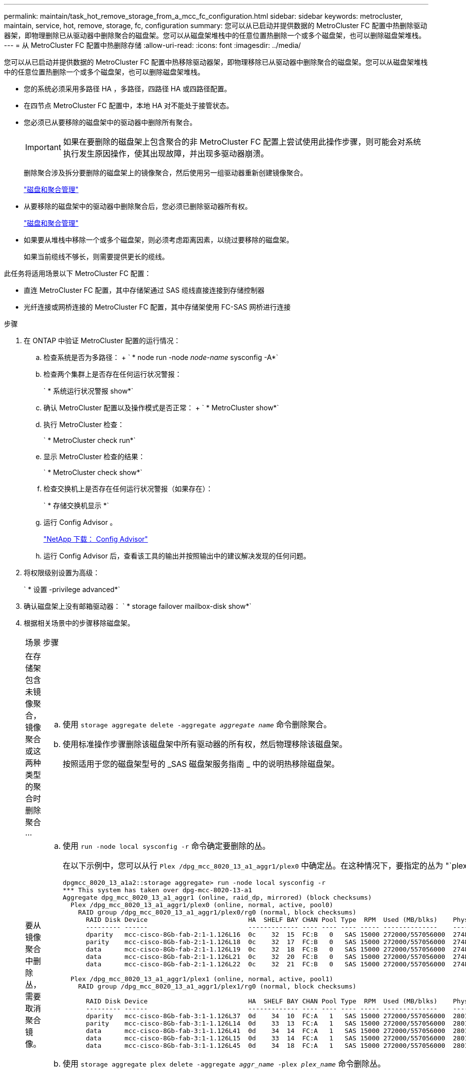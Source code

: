 ---
permalink: maintain/task_hot_remove_storage_from_a_mcc_fc_configuration.html 
sidebar: sidebar 
keywords: metrocluster, maintain, service, hot, remove, storage, fc, configuration 
summary: 您可以从已启动并提供数据的 MetroCluster FC 配置中热删除驱动器架，即物理删除已从驱动器中删除聚合的磁盘架。您可以从磁盘架堆栈中的任意位置热删除一个或多个磁盘架，也可以删除磁盘架堆栈。 
---
= 从 MetroCluster FC 配置中热删除存储
:allow-uri-read: 
:icons: font
:imagesdir: ../media/


[role="lead"]
您可以从已启动并提供数据的 MetroCluster FC 配置中热移除驱动器架，即物理移除已从驱动器中删除聚合的磁盘架。您可以从磁盘架堆栈中的任意位置热删除一个或多个磁盘架，也可以删除磁盘架堆栈。

* 您的系统必须采用多路径 HA ，多路径，四路径 HA 或四路径配置。
* 在四节点 MetroCluster FC 配置中，本地 HA 对不能处于接管状态。
* 您必须已从要移除的磁盘架中的驱动器中删除所有聚合。
+

IMPORTANT: 如果在要删除的磁盘架上包含聚合的非 MetroCluster FC 配置上尝试使用此操作步骤，则可能会对系统执行发生原因操作，使其出现故障，并出现多驱动器崩溃。

+
删除聚合涉及拆分要删除的磁盘架上的镜像聚合，然后使用另一组驱动器重新创建镜像聚合。

+
https://docs.netapp.com/ontap-9/topic/com.netapp.doc.dot-cm-psmg/home.html["磁盘和聚合管理"]

* 从要移除的磁盘架中的驱动器中删除聚合后，您必须已删除驱动器所有权。
+
https://docs.netapp.com/ontap-9/topic/com.netapp.doc.dot-cm-psmg/home.html["磁盘和聚合管理"]

* 如果要从堆栈中移除一个或多个磁盘架，则必须考虑距离因素，以绕过要移除的磁盘架。
+
如果当前缆线不够长，则需要提供更长的缆线。



此任务将适用场景以下 MetroCluster FC 配置：

* 直连 MetroCluster FC 配置，其中存储架通过 SAS 缆线直接连接到存储控制器
* 光纤连接或网桥连接的 MetroCluster FC 配置，其中存储架使用 FC-SAS 网桥进行连接


.步骤
. 在 ONTAP 中验证 MetroCluster 配置的运行情况：
+
.. 检查系统是否为多路径： + ` * node run -node _node-name_ sysconfig -A*`
.. 检查两个集群上是否存在任何运行状况警报：
+
` * 系统运行状况警报 show*`

.. 确认 MetroCluster 配置以及操作模式是否正常： + ` * MetroCluster show*`
.. 执行 MetroCluster 检查：
+
` * MetroCluster check run*`

.. 显示 MetroCluster 检查的结果：
+
` * MetroCluster check show*`

.. 检查交换机上是否存在任何运行状况警报（如果存在）：
+
` * 存储交换机显示 *`

.. 运行 Config Advisor 。
+
https://mysupport.netapp.com/site/tools/tool-eula/activeiq-configadvisor["NetApp 下载： Config Advisor"]

.. 运行 Config Advisor 后，查看该工具的输出并按照输出中的建议解决发现的任何问题。


. 将权限级别设置为高级：
+
` * 设置 -privilege advanced*`

. 确认磁盘架上没有邮箱驱动器： ` * storage failover mailbox-disk show*`
. 根据相关场景中的步骤移除磁盘架。
+
|===


| 场景 | 步骤 


 a| 
在存储架包含未镜像聚合，镜像聚合或这两种类型的聚合时删除聚合 ...
 a| 
.. 使用 `storage aggregate delete -aggregate _aggregate name_` 命令删除聚合。
.. 使用标准操作步骤删除该磁盘架中所有驱动器的所有权，然后物理移除该磁盘架。
+
按照适用于您的磁盘架型号的 _SAS 磁盘架服务指南 _ 中的说明热移除磁盘架。





 a| 
要从镜像聚合中删除丛，需要取消聚合镜像。
 a| 
.. 使用 `run -node local sysconfig -r` 命令确定要删除的丛。
+
在以下示例中，您可以从行 `Plex /dpg_mcc_8020_13_a1_aggr1/plex0` 中确定丛。在这种情况下，要指定的丛为 "`plex0` " 。

+
[listing]
----
dpgmcc_8020_13_a1a2::storage aggregate> run -node local sysconfig -r
*** This system has taken over dpg-mcc-8020-13-a1
Aggregate dpg_mcc_8020_13_a1_aggr1 (online, raid_dp, mirrored) (block checksums)
  Plex /dpg_mcc_8020_13_a1_aggr1/plex0 (online, normal, active, pool0)
    RAID group /dpg_mcc_8020_13_a1_aggr1/plex0/rg0 (normal, block checksums)
      RAID Disk Device                          HA  SHELF BAY CHAN Pool Type  RPM  Used (MB/blks)    Phys (MB/blks)
      --------- ------                          ------------- ---- ---- ---- ----- --------------    --------------
      dparity   mcc-cisco-8Gb-fab-2:1-1.126L16  0c    32  15  FC:B   0   SAS 15000 272000/557056000  274845/562884296
      parity    mcc-cisco-8Gb-fab-2:1-1.126L18  0c    32  17  FC:B   0   SAS 15000 272000/557056000  274845/562884296
      data      mcc-cisco-8Gb-fab-2:1-1.126L19  0c    32  18  FC:B   0   SAS 15000 272000/557056000  274845/562884296
      data      mcc-cisco-8Gb-fab-2:1-1.126L21  0c    32  20  FC:B   0   SAS 15000 272000/557056000  274845/562884296
      data      mcc-cisco-8Gb-fab-2:1-1.126L22  0c    32  21  FC:B   0   SAS 15000 272000/557056000  274845/562884296

  Plex /dpg_mcc_8020_13_a1_aggr1/plex1 (online, normal, active, pool1)
    RAID group /dpg_mcc_8020_13_a1_aggr1/plex1/rg0 (normal, block checksums)

      RAID Disk Device                          HA  SHELF BAY CHAN Pool Type  RPM  Used (MB/blks)    Phys (MB/blks)
      --------- ------                          ------------- ---- ---- ---- ----- --------------    --------------
      dparity   mcc-cisco-8Gb-fab-3:1-1.126L37  0d    34  10  FC:A   1   SAS 15000 272000/557056000  280104/573653840
      parity    mcc-cisco-8Gb-fab-3:1-1.126L14  0d    33  13  FC:A   1   SAS 15000 272000/557056000  280104/573653840
      data      mcc-cisco-8Gb-fab-3:1-1.126L41  0d    34  14  FC:A   1   SAS 15000 272000/557056000  280104/573653840
      data      mcc-cisco-8Gb-fab-3:1-1.126L15  0d    33  14  FC:A   1   SAS 15000 272000/557056000  280104/573653840
      data      mcc-cisco-8Gb-fab-3:1-1.126L45  0d    34  18  FC:A   1   SAS 15000 272000/557056000  280104/573653840
----
.. 使用 `storage aggregate plex delete -aggregate _aggr_name_ -plex _plex_name_` 命令删除丛。
+
丛定义丛名称，例如 "`plex3` " 或 "`plex6` " 。

.. 使用标准操作步骤删除该磁盘架中所有驱动器的所有权，然后物理移除该磁盘架。
+
按照适用于您的磁盘架型号的 _SAS 磁盘架服务指南 _ 中的说明热移除磁盘架。



|===

